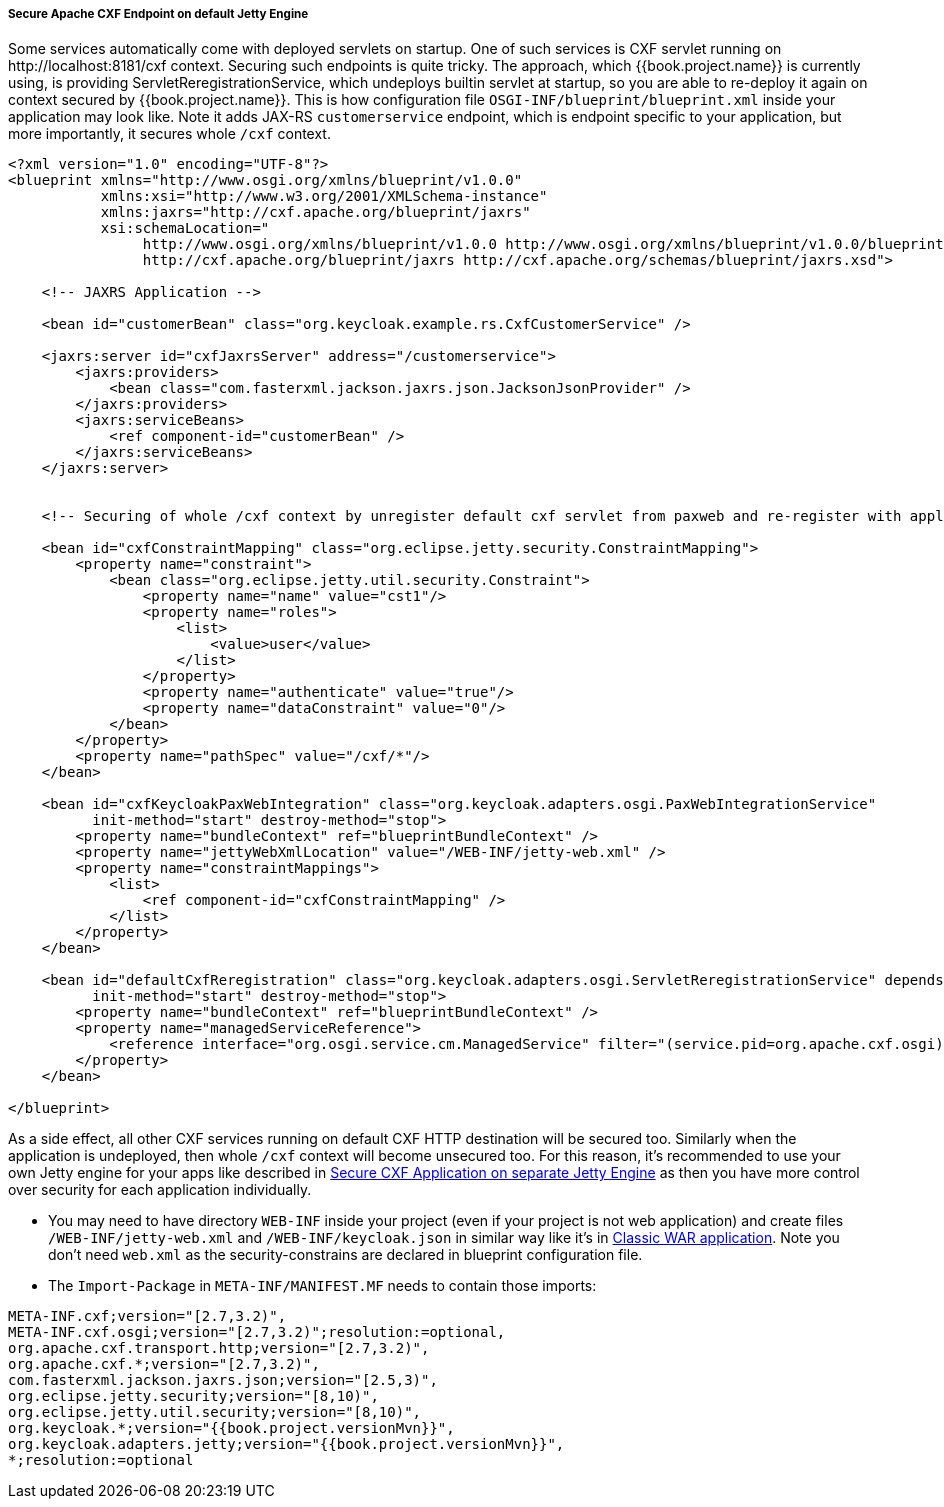 
[[_fuse_adapter_cxf_builtin]]
===== Secure Apache CXF Endpoint on default Jetty Engine

Some services automatically come with deployed servlets on startup. One of such services is CXF servlet running on
$$http://localhost:8181/cxf$$ context. Securing such endpoints is quite tricky. The approach, which {{book.project.name}} is currently using,
is providing ServletReregistrationService, which undeploys builtin servlet at startup, so you are able to re-deploy it again on context secured by {{book.project.name}}.
This is how configuration file `OSGI-INF/blueprint/blueprint.xml` inside your application may look like. Note it adds JAX-RS `customerservice` endpoint,
which is endpoint specific to your application, but more importantly, it secures whole `/cxf` context.

[source,xml]
----
<?xml version="1.0" encoding="UTF-8"?>
<blueprint xmlns="http://www.osgi.org/xmlns/blueprint/v1.0.0"
           xmlns:xsi="http://www.w3.org/2001/XMLSchema-instance"
           xmlns:jaxrs="http://cxf.apache.org/blueprint/jaxrs"
           xsi:schemaLocation="
		http://www.osgi.org/xmlns/blueprint/v1.0.0 http://www.osgi.org/xmlns/blueprint/v1.0.0/blueprint.xsd
		http://cxf.apache.org/blueprint/jaxrs http://cxf.apache.org/schemas/blueprint/jaxrs.xsd">

    <!-- JAXRS Application -->

    <bean id="customerBean" class="org.keycloak.example.rs.CxfCustomerService" />

    <jaxrs:server id="cxfJaxrsServer" address="/customerservice">
        <jaxrs:providers>
            <bean class="com.fasterxml.jackson.jaxrs.json.JacksonJsonProvider" />
        </jaxrs:providers>
        <jaxrs:serviceBeans>
            <ref component-id="customerBean" />
        </jaxrs:serviceBeans>
    </jaxrs:server>


    <!-- Securing of whole /cxf context by unregister default cxf servlet from paxweb and re-register with applied security constraints -->

    <bean id="cxfConstraintMapping" class="org.eclipse.jetty.security.ConstraintMapping">
        <property name="constraint">
            <bean class="org.eclipse.jetty.util.security.Constraint">
                <property name="name" value="cst1"/>
                <property name="roles">
                    <list>
                        <value>user</value>
                    </list>
                </property>
                <property name="authenticate" value="true"/>
                <property name="dataConstraint" value="0"/>
            </bean>
        </property>
        <property name="pathSpec" value="/cxf/*"/>
    </bean>

    <bean id="cxfKeycloakPaxWebIntegration" class="org.keycloak.adapters.osgi.PaxWebIntegrationService"
          init-method="start" destroy-method="stop">
        <property name="bundleContext" ref="blueprintBundleContext" />
        <property name="jettyWebXmlLocation" value="/WEB-INF/jetty-web.xml" />
        <property name="constraintMappings">
            <list>
                <ref component-id="cxfConstraintMapping" />
            </list>
        </property>
    </bean>

    <bean id="defaultCxfReregistration" class="org.keycloak.adapters.osgi.ServletReregistrationService" depends-on="cxfKeycloakPaxWebIntegration"
          init-method="start" destroy-method="stop">
        <property name="bundleContext" ref="blueprintBundleContext" />
        <property name="managedServiceReference">
            <reference interface="org.osgi.service.cm.ManagedService" filter="(service.pid=org.apache.cxf.osgi)" timeout="5000"  />
        </property>
    </bean>

</blueprint>
----

As a side effect, all other CXF services running on default CXF HTTP destination will be secured too. Similarly when the application is undeployed, then
whole `/cxf` context will become unsecured too. For this reason, it's recommended to use your own Jetty engine for your apps like
described in <<fake/../cxf-separate.adoc#_fuse_adapter_cxf_separate,Secure CXF Application on separate Jetty Engine>> as then you have more
control over security for each application individually.

* You may need to have directory `WEB-INF` inside your project (even if your project is not web application) and create files `/WEB-INF/jetty-web.xml` and
  `/WEB-INF/keycloak.json` in similar way like it's in <<fake/../classic-war.adoc#_fuse_adapter_classic_war,Classic WAR application>>.
  Note you don't need `web.xml` as the security-constrains are declared in blueprint configuration file.


* The `Import-Package` in `META-INF/MANIFEST.MF` needs to contain those imports:

[source, subs="attributes"]
----
META-INF.cxf;version="[2.7,3.2)",
META-INF.cxf.osgi;version="[2.7,3.2)";resolution:=optional,
org.apache.cxf.transport.http;version="[2.7,3.2)",
org.apache.cxf.*;version="[2.7,3.2)",
com.fasterxml.jackson.jaxrs.json;version="[2.5,3)",
org.eclipse.jetty.security;version="[8,10)",
org.eclipse.jetty.util.security;version="[8,10)",
org.keycloak.*;version="{{book.project.versionMvn}}",
org.keycloak.adapters.jetty;version="{{book.project.versionMvn}}",
*;resolution:=optional
----
